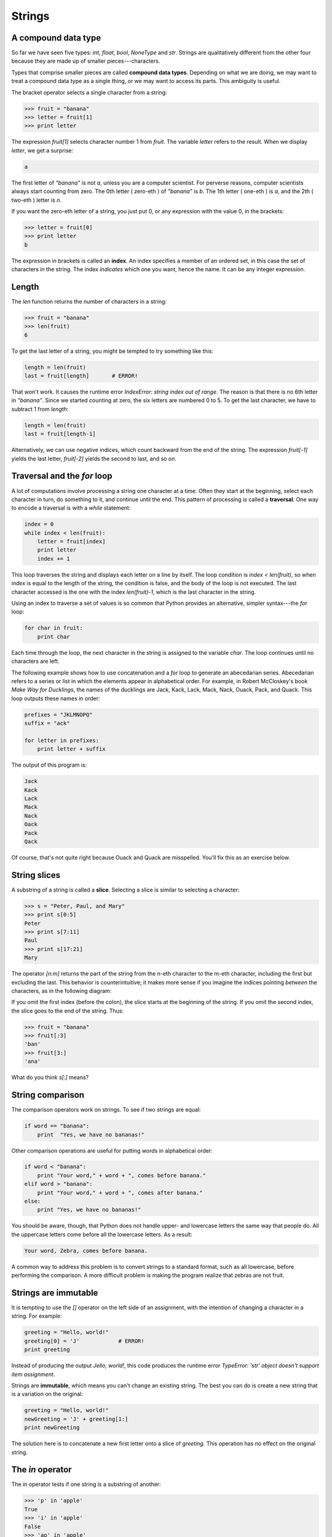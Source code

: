 


Strings
=======


A compound data type
--------------------

So far we have seen five types: `int`, `float`, `bool`, `NoneType` and
`str`. Strings are qualitatively different from the other four because
they are made up of smaller pieces---characters.

Types that comprise smaller pieces are called **compound data types**.
Depending on what we are doing, we may want to treat a compound data
type as a single thing, or we may want to access its parts. This
ambiguity is useful.

The bracket operator selects a single character from a string:

.. sourcecode:: python

    
    >>> fruit = "banana"
    >>> letter = fruit[1]
    >>> print letter


The expression `fruit[1]` selects character number 1 from `fruit`. The
variable `letter` refers to the result. When we display `letter`, we
get a surprise:

.. sourcecode:: python

    
    a


The first letter of `"banana"` is not `a`, unless you are a computer
scientist. For perverse reasons, computer scientists always start
counting from zero. The 0th letter ( zero-eth ) of `"banana"` is `b`.
The 1th letter ( one-eth ) is `a`, and the 2th ( two-eth ) letter is
`n`.

If you want the zero-eth letter of a string, you just put 0, or any
expression with the value 0, in the brackets:

.. sourcecode:: python

    
    >>> letter = fruit[0]
    >>> print letter
    b


The expression in brackets is called an **index**. An index specifies
a member of an ordered set, in this case the set of characters in the
string. The index *indicates* which one you want, hence the name. It
can be any integer expression.


Length
------

The `len` function returns the number of characters in a string:

.. sourcecode:: python

    
    >>> fruit = "banana"
    >>> len(fruit)
    6


To get the last letter of a string, you might be tempted to try
something like this:

.. sourcecode:: python

    
    length = len(fruit)
    last = fruit[length]       # ERROR!


That won't work. It causes the runtime error `IndexError: string index
out of range`. The reason is that there is no 6th letter in
`"banana"`. Since we started counting at zero, the six letters are
numbered 0 to 5. To get the last character, we have to subtract 1 from
`length`:

.. sourcecode:: python

    
    length = len(fruit)
    last = fruit[length-1]


Alternatively, we can use negative indices, which count backward from
the end of the string. The expression `fruit[-1]` yields the last
letter, `fruit[-2]` yields the second to last, and so on.


Traversal and the `for` loop
----------------------------

A lot of computations involve processing a string one character at a
time. Often they start at the beginning, select each character in
turn, do something to it, and continue until the end. This pattern of
processing is called a **traversal**. One way to encode a traversal is
with a `while` statement:

.. sourcecode:: python

    
    index = 0
    while index < len(fruit):
        letter = fruit[index]
        print letter
        index += 1


This loop traverses the string and displays each letter on a line by
itself. The loop condition is `index < len(fruit)`, so when `index` is
equal to the length of the string, the condition is false, and the
body of the loop is not executed. The last character accessed is the
one with the index `len(fruit)-1`, which is the last character in the
string.

Using an index to traverse a set of values is so common that Python
provides an alternative, simpler syntax---the `for` loop:

.. sourcecode:: python

    
    for char in fruit:
        print char


Each time through the loop, the next character in the string is
assigned to the variable `char`. The loop continues until no
characters are left.

The following example shows how to use concatenation and a `for` loop
to generate an abecedarian series. Abecedarian refers to a series or
list in which the elements appear in alphabetical order. For example,
in Robert McCloskey's book *Make Way for Ducklings*, the names of the
ducklings are Jack, Kack, Lack, Mack, Nack, Ouack, Pack, and Quack.
This loop outputs these names in order:

.. sourcecode:: python

    
    prefixes = "JKLMNOPQ"
    suffix = "ack"
       
    for letter in prefixes:
        print letter + suffix


The output of this program is:

.. sourcecode:: python

    
    Jack
    Kack
    Lack
    Mack
    Nack
    Oack
    Pack
    Qack


Of course, that's not quite right because Ouack and Quack are
misspelled. You'll fix this as an exercise below.


String slices
-------------

A substring of a string is called a **slice**. Selecting a slice is
similar to selecting a character:

.. sourcecode:: python

    
    >>> s = "Peter, Paul, and Mary"
    >>> print s[0:5]
    Peter
    >>> print s[7:11]
    Paul
    >>> print s[17:21]
    Mary


The operator `[n:m]` returns the part of the string from the n-eth
character to the m-eth character, including the first but excluding
the last. This behavior is counterintuitive; it makes more sense if
you imagine the indices pointing *between* the characters, as in the
following diagram:

If you omit the first index (before the colon), the slice starts at
the beginning of the string. If you omit the second index, the slice
goes to the end of the string. Thus:

.. sourcecode:: python

    
    >>> fruit = "banana"
    >>> fruit[:3]
    'ban'
    >>> fruit[3:]
    'ana'


What do you think `s[:]` means?


String comparison
-----------------

The comparison operators work on strings. To see if two strings are
equal:

.. sourcecode:: python

    
    if word == "banana":
        print  "Yes, we have no bananas!"


Other comparison operations are useful for putting words in
alphabetical order:

.. sourcecode:: python

    
    if word < "banana":
        print "Your word," + word + ", comes before banana."
    elif word > "banana":
        print "Your word," + word + ", comes after banana."
    else:
        print "Yes, we have no bananas!"


You should be aware, though, that Python does not handle upper- and
lowercase letters the same way that people do. All the uppercase
letters come before all the lowercase letters. As a result:

.. sourcecode:: python

    
    Your word, Zebra, comes before banana.


A common way to address this problem is to convert strings to a
standard format, such as all lowercase, before performing the
comparison. A more difficult problem is making the program realize
that zebras are not fruit.


Strings are immutable
---------------------

It is tempting to use the `[]` operator on the left side of an
assignment, with the intention of changing a character in a string.
For example:

.. sourcecode:: python

    
    greeting = "Hello, world!"
    greeting[0] = 'J'            # ERROR!
    print greeting


Instead of producing the output `Jello, world!`, this code produces
the runtime error `TypeError: 'str' object doesn't support item
assignment`.

Strings are **immutable**, which means you can't change an existing
string. The best you can do is create a new string that is a variation
on the original:

.. sourcecode:: python

    
    greeting = "Hello, world!"
    newGreeting = 'J' + greeting[1:]
    print newGreeting


The solution here is to concatenate a new first letter onto a slice of
`greeting`. This operation has no effect on the original string.


The `in` operator
-----------------

The `in` operator tests if one string is a substring of another:

.. sourcecode:: python

    
    >>> 'p' in 'apple'
    True
    >>> 'i' in 'apple'
    False
    >>> 'ap' in 'apple'
    True
    >>> 'pa' in 'apple'
    False


Note that a string is a substring of itself:

.. sourcecode:: python

    
    >>> 'a' in 'a'
    True
    >>> 'apple' in 'apple'
    True


Combining the `in` operator with string concatenation using `+`, we
can write a function that removes all the vowels from a string:

.. sourcecode:: python

    
    def remove_vowels(s):
        vowels = "aeiouAEIOU"
        s_without_vowels = ""
        for letter in s:
            if letter not in vowels:
                s_without_vowels += letter
        return s_without_vowels 


Test this function to confirm that it does what we wanted it to do.


A `find` function
-----------------

What does the following function do?

.. sourcecode:: python

    
    def find(strng, ch):
        index = 0
        while index < len(strng):
            if strng[index] == ch:
                return index
            index += 1
        return -1


In a sense, `find` is the opposite of the `[]` operator. Instead of
taking an index and extracting the corresponding character, it takes a
character and finds the index where that character appears. If the
character is not found, the function returns `-1`.

This is the first example we have seen of a `return` statement inside
a loop. If `strng[index] == ch`, the function returns immediately,
breaking out of the loop prematurely.

If the character doesn't appear in the string, then the program exits
the loop normally and returns `-1`.

This pattern of computation is sometimes called a eureka traversal
because as soon as we find what we are looking for, we can cry Eureka!
and stop looking.


Looping and counting
--------------------

The following program counts the number of times the letter `a`
appears in a string, and is another example of the counter pattern
introduced in chapter 6:

.. sourcecode:: python

    
    fruit = "banana"
    count = 0
    for char in fruit:
        if char == 'a':
            count += 1
    print count



Optional parameters
-------------------

To find the locations of the second or third occurence of a character
in a string, we can modify the `find` function, adding a third
parameter for the starting postion in the search string:

.. sourcecode:: python

    
    def find2(strng, ch, start):
        index = start 
        while index < len(strng):
            if strng[index] == ch:
                return index
            index += 1
        return -1


The call `find2('banana', 'a', 2)` now returns `3`, the index of the
first occurance of 'a' in 'banana' after index 2. What does
`find2('banana', 'n', 3)` return? If you said, 4, there is a good
chance you understand how `find2` works.

Better still, we can combine `find` and `find2` using an **optional
parameter**:

.. sourcecode:: python

    
    def find(strng, ch, start=0):
        index = start 
        while index < len(strng):
            if strng[index] == ch:
                return index
            index += 1
        return -1


The call `find('banana', 'a', 2)` to this version of `find` behaves
just like `find2`, while in the call `find('banana', 'a')`, `start`
will be set to the **default value** of `0`.

Adding another optional parameter to `find` makes it search both
forward and backward:

.. sourcecode:: python

    
    def find(strng, ch, start=0, step=1):
        index = start 
        while 0 <= index < len(strng):
            if strng[index] == ch:
                return index
            index += step 
        return -1


Passing in a value of `-1` for `step` will make it search toward the
beginning of the string instead of the end. Note that we needed to
check for a lower bound for `index` in the while loop as well as an
upper bound to accomodate this change.


The `string` module
-------------------

The `string` module contains useful functions that manipulate strings.
As usual, we have to import the module before we can use it:

.. sourcecode:: python

    
    >>> import string


To see what is inside it, use the `dir` function with the module name
as an argument.

.. sourcecode:: python

    
    >>> dir(string)


which will return the list of items inside the string module:

` ['Template', '_TemplateMetaclass', '__builtins__', '__doc__',
'__file__', '__name__', '_float', '_idmap', '_idmapL', '_int',
'_long', '_multimap', '_re', 'ascii_letters', 'ascii_lowercase',
'ascii_uppercase', 'atof', 'atof_error', 'atoi', 'atoi_error', 'atol',
'atol_error', 'capitalize', 'capwords', 'center', 'count', 'digits',
'expandtabs', 'find', 'hexdigits', 'index', 'index_error', 'join',
'joinfields', 'letters', 'ljust', 'lower', 'lowercase', 'lstrip',
'maketrans', 'octdigits', 'printable', 'punctuation', 'replace',
'rfind', 'rindex', 'rjust', 'rsplit', 'rstrip', 'split',
'splitfields', 'strip', 'swapcase', 'translate', 'upper', 'uppercase',
'whitespace', 'zfill']`

To find out more about an item in this list, we can use the `type`
command. We need to specify the module name followed by the item using
**dot notation**.

.. sourcecode:: python

    
    >>> type(string.digits)
    
    >>> type(string.find)
    


Since `string.digits` is a string, we can print it to see what it
contains:

.. sourcecode:: python

    
    >>> print string.digits
    0123456789


Not surprisingly, it contains each of the decimal digits.

`string.find` is a function which does much the same thing as the
function we wrote. To find out more about it, we can print out its
**docstring**, `__doc__`, which contains documentation on the
function:

.. sourcecode:: python

    
    >>> print string.find.__doc__
    find(s, sub [,start [,end]]) -> in
    
        Return the lowest index in s where substring sub is found,
        such that sub is contained within s[start,end].  Optional
        arguments start and end are interpreted as in slice notation.
    
        Return -1 on failure.
    


The parameters in square brackets are optional parameters. We can use
`string.find` much as we did our own `find`:

.. sourcecode:: python

    
    >>> fruit = "banana"
    >>> index = string.find(fruit, "a")
    >>> print index
    1


This example demonstrates one of the benefits of modules---they help
avoid collisions between the names of built-in functions and user-
defined functions. By using dot notation we can specify which version
of `find` we want.

Actually, `string.find` is more general than our version. it can find
substrings, not just characters:

.. sourcecode:: python

    
    >>> string.find("banana", "na")
    2


Like ours, it takes an additional argument that specifies the index at
which it should start:

.. sourcecode:: python

    
    >>> string.find("banana", "na", 3)
    4


Unlike ours, its second optional parameter specifies the index at
which the search should end:

.. sourcecode:: python

    
    >>> string.find("bob", "b", 1, 2)
    -1


In this example, the search fails because the letter *b* does not
appear in the index range from `1` to `2` (not including `2`).


Character classification
------------------------

It is often helpful to examine a character and test whether it is
upper- or lowercase, or whether it is a character or a digit. The
`string` module provides several constants that are useful for these
purposes. One of these, `string.digits`, we have already seen.

The string `string.lowercase` contains all of the letters that the
system considers to be lowercase. Similarly, `string.uppercase`
contains all of the uppercase letters. Try the following and see what
you get:

.. sourcecode:: python

    
    print string.lowercase
    print string.uppercase
    print string.digits


We can use these constants and `find` to classify characters. For
example, if `find(lowercase, ch)` returns a value other than `-1`,
then `ch` must be lowercase:

.. sourcecode:: python

    
    def is_lower(ch):
        return string.find(string.lowercase, ch) != -1


Alternatively, we can take advantage of the `in` operator:

.. sourcecode:: python

    
    def is_lower(ch):
        return ch in string.lowercase


As yet another alternative, we can use the comparison operator:

.. sourcecode:: python

    
    def is_lower(ch):
        return 'a' <= ch <= 'z'


If `ch` is between *a* and *z*, it must be a lowercase letter.

Another constant defined in the `string` module may surprise you when
you print it:

.. sourcecode:: python

    
    >>> print string.whitespace


**Whitespace** characters move the cursor without printing anything.
They create the white space between visible characters (at least on
white paper). The constant `string.whitespace` contains all the
whitespace characters, including space, tab (\t), and newline (\n).

There are other useful functions in the `string` module, but this book
isn't intended to be a reference manual. On the other hand, the
*Python Library Reference* is. Along with a wealth of other
documentation, it's available from the Python website,
`http://www.python.org <http://www.python.org>`__.


String formatting
-----------------

The most concise and powerful way to format a string in Python is to
use the *string formatting operator*, `%`, together with Python's
string formatting operations. To see how this works, let's start with
a few examples:

.. sourcecode:: python

    
    >>> "His name is %s."  % "Arthur"
    'His name is Arthur.'
    >>> name = "Alice"
    >>> age = 10
    >>> "I am %s and I am %d years old." % (name, age)
    'I am Alice and I am 10 years old.'
    >>> n1 = 4
    >>> n2 = 5
    >>> "2**10 = %d and %d * %d = %f" % (2**10, n1, n2, n1 * n2)
    '2**10 = 1024 and 4 * 5 = 20.000000'
    >>>


The syntax for the string formatting operation looks like this:

.. sourcecode:: python

    
    "" % ()


It begins with a *format* which contains a sequence of characters and
*conversion specifications*. Conversion specifications start with a
`%` operator. Following the format string is a single `%` and then a
sequence of values, *one per conversion specification*, seperated by
commas and enclosed in parenthesis. The parenthesis are optional if
there is only a single value.

In the first example above, there is a single conversion
specification, `%s`, which indicates a string. The single value,
`"Arthur"`, maps to it, and is not enclosed in parenthesis.

In the second example, `name` has string value, `"Alice"`, and `age`
has integer value, `10`. These map to the two converstion
specifications, `%s` and `%d`. The `d` in the second converstion
specification indicates that the value is a decimal integer.

In the third example variables `n1` and `n2` have integer values `4`
and `5` respectively. There are four converstion specifications in the
format string: three `%d`'s and a `%f`. The `f` indicates that the
value should be represented as a floating point number. The four
values that map to the four converstion specifications are: `2**10`,
`n1`, `n2`, and `n1 * n2`.

`s`, `d`, and `f` are all the conversion types we will need for this
book. To see a complete list, see the`String Formatting Operations
<http://docs.python.org/lib/typesseq-strings.html>`__ section of the
Python Library Reference.

The following example illustrates the real utility of string
formatting:

.. sourcecode:: python

    
    i = 1
    print "i\ti**2\ti**3\ti**5\ti**10\ti**20"
    while i <= 10:
        print i, '\t', i**2, '\t', i**3, '\t', i**5, '\t', i**10, '\t', i**20
        i += 1


This program prints out a table of various powers of the numbers from
1 to 10. In its current form it relies on the tab character ( `\t`) to
align the columns of values, but this breaks down when the values in
the table get larger than the 8 character tab width:

.. sourcecode:: python

    
    i       i**2    i**3    i**5    i**10   i**20
    1       1       1       1       1       1
    2       4       8       32      1024    1048576
    3       9       27      243     59049   3486784401
    4       16      64      1024    1048576         1099511627776
    5       25      125     3125    9765625         95367431640625
    6       36      216     7776    60466176        3656158440062976
    7       49      343     16807   282475249       79792266297612001
    8       64      512     32768   1073741824      1152921504606846976
    9       81      729     59049   3486784401      12157665459056928801
    10      100     1000    100000  10000000000     100000000000000000000


One possible solution would be to change the tab width, but the first
column already has more space than it needs. The best solution would
be to set the width of each column independently. As you may have
guessed by now, string formatting provides the solution:

.. sourcecode:: python

    
    i = 1
    print "%-4s%-5s%-6s%-8s%-13s%-15s" % \
          ('i', 'i**2', 'i**3', 'i**5', 'i**10', 'i**20')
    while i <= 10:
        print "%-4d%-5d%-6d%-8d%-13d%-15d" % (i, i**2, i**3, i**5, i**10, i**20)
        i += 1


Running this version produces the following output:

.. sourcecode:: python

    
    i   i**2 i**3  i**5    i**10        i**20          
    1   1    1     1       1            1              
    2   4    8     32      1024         1048576        
    3   9    27    243     59049        3486784401     
    4   16   64    1024    1048576      1099511627776  
    5   25   125   3125    9765625      95367431640625 
    6   36   216   7776    60466176     3656158440062976
    7   49   343   16807   282475249    79792266297612001
    8   64   512   32768   1073741824   1152921504606846976
    9   81   729   59049   3486784401   12157665459056928801
    10  100  1000  100000  10000000000  100000000000000000000


The `-` after each `%` in the converstion specifications indicates
left justification. The numerical values specify the minimum length,
so `%-13d` is a left justified number at least 13 characters wide.


Glossary
--------

:compound data type:: A data type in which the values are made up of
  components, or elements, that are themselves values.
:index:: A variable or value used to select a member of an ordered
  set, such as a character from a string.
:traverse:: To iterate through the elements of a set, performing a
  similar operation on each.
:slice:: A part of a string (substring) specified by a range of
  indices. More generally, a subsequence of any sequence type in Python
  can be created using the slice operator ( ` *sequence*[ *start*:
  *stop*]`).
:immutable:: A compound data types whose elements can not be assigned
  new values.
:optional parameter:: A parameter written in a function header with an
  assignment to a default value which it will receive if no
  corresponding argument is given for it in the function call.
:default value:: The value given to an optional parameter if no
  argument for it is provided in the function call.
:dot notation:: Use of the **dot operator**, `.`, to access functions
  inside a module.
:docstring:: A string constant on the first line of a function or
  module definition (and as we will see later, in class and method
  definitions as well). Docstrings provide a convinient way to associate
  documentation with code. Docstrings are also used by the `doctest`
  module for automated testing.
:whitespace:: Any of the characters that move the cursor without
  printing visible characters. The constant `string.whitespace` contains
  all the white-space characters.



Exercises
---------


#. Modify:

.. sourcecode:: python

    
    prefixes = "JKLMNOPQ"
    suffix = "ack"
       
    for letter in prefixes:
        print letter + suffix

   so that `Ouack` and `Quack` are spelled correctly.
#. Encapsulate

.. sourcecode:: python

    
    fruit = "banana"
    count = 0
    for char in fruit:
        if char == 'a':
            count += 1
    print count

   in a function named `count_letters`, and generalize it so that it
   accepts the string and the letter as arguments.
#. Now rewrite the `count_letters` function so that instead of
   traversing the string, it repeatedly calls `find` (the version from
   section 8.10), with the optional third parameter to locate new
   occurences of the letter being counted.
#. Which version of `is_lower` do you think will be fastest? Can you
   think of other reasons besides speed to prefer one version or the
   other?
#. Create a file named `stringtools.py` and put the following in it:

.. sourcecode:: python

    
    def reverse(s):
        """
          >>> reverse('happy')
          'yppah'
          >>> reverse('Python')
          'nohtyP'
          >>> reverse("")
          ''
          >>> reverse("P")
          'P'
        """
    
    if __name__ == '__main__':
        import doctest
        doctest.testmod()

   Add a function body to `reverse` to make the doctests pass.
#. Add `mirror` to `stringtools.py` .

.. sourcecode:: python

    
    def mirror(s):
        """
          >>> mirror("good")
          'gooddoog'
          >>> mirror("yes")
          'yessey'
          >>> mirror('Python')
          'PythonnohtyP'
          >>> mirror("")
          ''
          >>> mirror("a")
          'aa'
        """

   Write a function body for it that will make it work as indicated by
   the doctests.
#. Include `remove_letter` in `stringtools.py` .

.. sourcecode:: python

    
    def remove_letter(letter, strng):
        """
          >>> remove_letter('a', 'apple')
          'pple'
          >>> remove_letter('a', 'banana')
          'bnn'
          >>> remove_letter('z', 'banana')
          'banana'
          >>> remove_letter('i', 'Mississippi')
          'Msssspp'
        """

   Write a function body for it that will make it work as indicated by
   the doctests.
#. Finally, add bodies to each of the following functions, one at a
   time

.. sourcecode:: python

    
    def is_palindrome(s):
        """
          >>> is_palindrome('abba')
          True
          >>> is_palindrome('abab')
          False
          >>> is_palindrome('tenet')
          True
          >>> is_palindrome('banana')
          False
          >>> is_palindrome('straw warts')
          True
        """
    
    def count(sub, s):
        """
          >>> count('is', 'Mississippi')
          2
          >>> count('an', 'banana')
          2
          >>> count('ana', 'banana')
          2
          >>> count('nana', 'banana')
          1
          >>> count('nanan', 'banana')
          0
        """
    
    def remove(sub, s):
        """
          >>> remove('an', 'banana')
          'bana'
          >>> remove('cyc', 'bicycle')
          'bile'
          >>> remove('iss', 'Mississippi')
          'Missippi'
          >>> remove('egg', 'bicycle')
          'bicycle'
        """
    
    def remove_all(sub, s):
        """
          >>> remove_all('an', 'banana')
          'ba'
          >>> remove_all('cyc', 'bicycle')
          'bile'
          >>> remove_all('iss', 'Mississippi')
          'Mippi'
          >>> remove_all('eggs', 'bicycle')
          'bicycle'
        """

   until all the doctests pass.
#. Try each of the following formatted string operations in a Python
   shell and record the results:

    #. "%s %d %f" % (5, 5, 5)
    #. "%-.2f" % 3
    #. "%-10.2f%-10.2f" % (7, 1.0/2)
    #. print " $%5.2f\n $%5.2f\n $%5.2f" % (3, 4.5, 11.2)

#. The following formatted strings have errors. Fix them:

    #. "%s %s %s %s" % ('this', 'that', 'something')
    #. "%s %s %s" % ('yes', 'no', 'up', 'down')
    #. "%d %f %f" % (3, 3, 'three')




